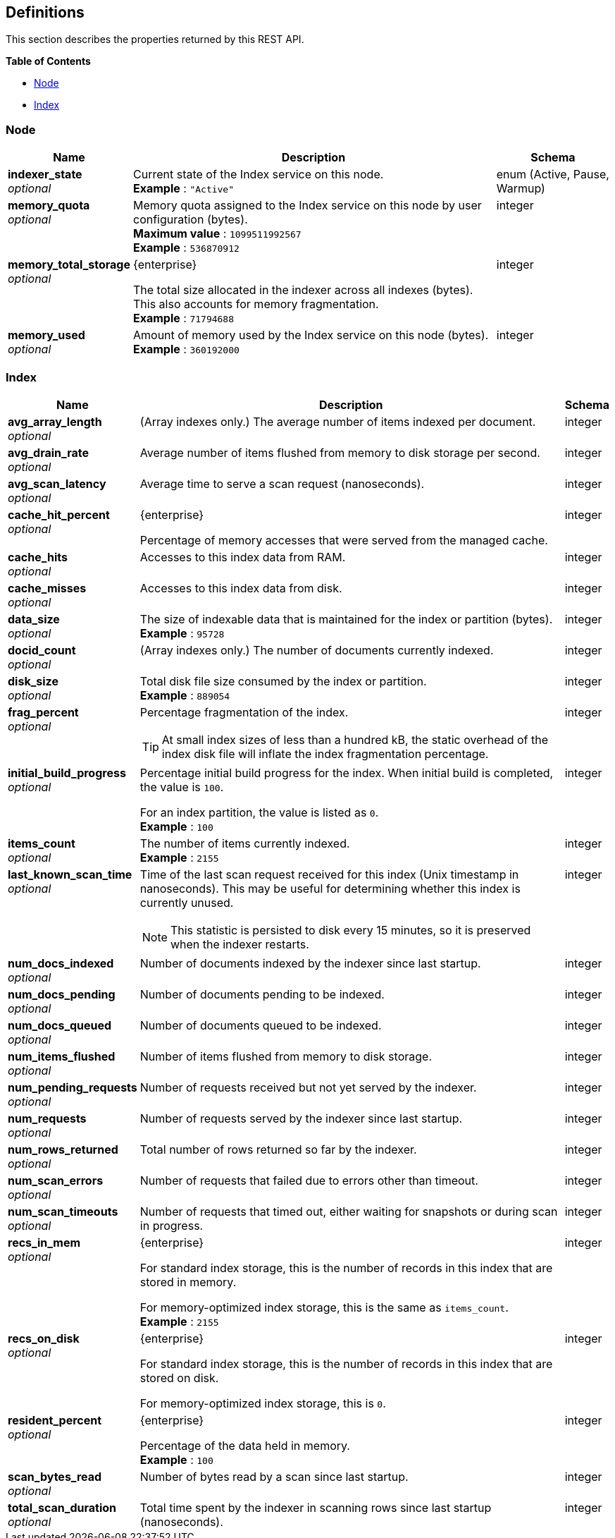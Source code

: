 
// This file is created automatically by Swagger2Markup.
// DO NOT EDIT!


[[_definitions]]
== Definitions

// Pass through HTML table styles for this page.
// This overrides Swagger2Markup's table layout defaults.

ifdef::basebackend-html[]
++++
<style type="text/css">
  /* No maximum width for table cells */
  .doc table.spread > tbody > tr > *,
  .doc table.stretch > tbody > tr > * {
    max-width: none !important;
  }

  /* Ignore fixed column widths */
  col{
    width: auto !important;
  }

  /* Do not hyphenate words in the table */
  td.tableblock p,
  p.tableblock{
    hyphens: manual !important;
  }

  /* Vertical alignment */
  td.tableblock{
    vertical-align: top !important;
  }
</style>
++++
endif::[]


This section describes the properties returned by this REST API.

**{toc-title}**

* <<_node>>
* <<_index>>


[[_node]]
=== Node

[options="header", cols=".^3a,.^11a,.^4a"]
|===
|Name|Description|Schema
|**indexer_state** +
__optional__|Current state of the Index service on this node. +
**Example** : `"Active"`|enum (Active, Pause, Warmup)
|**memory_quota** +
__optional__|Memory quota assigned to the Index service on this node by user configuration (bytes). +
**Maximum value** : `1099511992567` +
**Example** : `536870912`|integer
|**memory_total_storage** +
__optional__|[.edition]#{enterprise}#

The total size allocated in the indexer across all indexes (bytes).
This also accounts for memory fragmentation. +
**Example** : `71794688`|integer
|**memory_used** +
__optional__|Amount of memory used by the Index service on this node (bytes). +
**Example** : `360192000`|integer
|===


[[_index]]
=== Index

[options="header", cols=".^3a,.^11a,.^4a"]
|===
|Name|Description|Schema
|**avg_array_length** +
__optional__|(Array indexes only.)
The average number of items indexed per document.|integer
|**avg_drain_rate** +
__optional__|Average number of items flushed from memory to disk storage per second.|integer
|**avg_scan_latency** +
__optional__|Average time to serve a scan request (nanoseconds).|integer
|**cache_hit_percent** +
__optional__|[.edition]#{enterprise}#

Percentage of memory accesses that were served from the managed cache.|integer
|**cache_hits** +
__optional__|Accesses to this index data from RAM.|integer
|**cache_misses** +
__optional__|Accesses to this index data from disk.|integer
|**data_size** +
__optional__|The size of indexable data that is maintained for the index or partition (bytes). +
**Example** : `95728`|integer
|**docid_count** +
__optional__|(Array indexes only.)
The number of documents currently indexed.|integer
|**disk_size** +
__optional__|Total disk file size consumed by the index or partition. +
**Example** : `889054`|integer
|**frag_percent** +
__optional__|Percentage fragmentation of the index.

TIP: At small index sizes of less than a hundred kB, the static overhead of the index disk file will inflate the index fragmentation percentage.|integer
|**initial_build_progress** +
__optional__|Percentage initial build progress for the index.
When initial build is completed, the value is `100`.

For an index partition, the value is listed as `0`. +
**Example** : `100`|integer
|**items_count** +
__optional__|The number of items currently indexed. +
**Example** : `2155`|integer
|**last_known_scan_time** +
__optional__|Time of the last scan request received for this index (Unix timestamp in nanoseconds).
This may be useful for determining whether this index is currently unused.

NOTE: This statistic is persisted to disk every 15 minutes, so it is preserved when the indexer restarts.|integer
|**num_docs_indexed** +
__optional__|Number of documents indexed by the indexer since last startup.|integer
|**num_docs_pending** +
__optional__|Number of documents pending to be indexed.|integer
|**num_docs_queued** +
__optional__|Number of documents queued to be indexed.|integer
|**num_items_flushed** +
__optional__|Number of items flushed from memory to disk storage.|integer
|**num_pending_requests** +
__optional__|Number of requests received but not yet served by the indexer.|integer
|**num_requests** +
__optional__|Number of requests served by the indexer since last startup.|integer
|**num_rows_returned** +
__optional__|Total number of rows returned so far by the indexer.|integer
|**num_scan_errors** +
__optional__|Number of requests that failed due to errors other than timeout.|integer
|**num_scan_timeouts** +
__optional__|Number of requests that timed out, either waiting for snapshots or during scan in progress.|integer
|**recs_in_mem** +
__optional__|[.edition]#{enterprise}#

For standard index storage, this is the number of records in this index that are stored in memory.

For memory-optimized index storage, this is the same as `items_count`. +
**Example** : `2155`|integer
|**recs_on_disk** +
__optional__|[.edition]#{enterprise}#

For standard index storage, this is the number of records in this index that are stored on disk.

For memory-optimized index storage, this is `0`.|integer
|**resident_percent** +
__optional__|[.edition]#{enterprise}#

Percentage of the data held in memory. +
**Example** : `100`|integer
|**scan_bytes_read** +
__optional__|Number of bytes read by a scan since last startup.|integer
|**total_scan_duration** +
__optional__|Total time spent by the indexer in scanning rows since last startup (nanoseconds).|integer
|===



